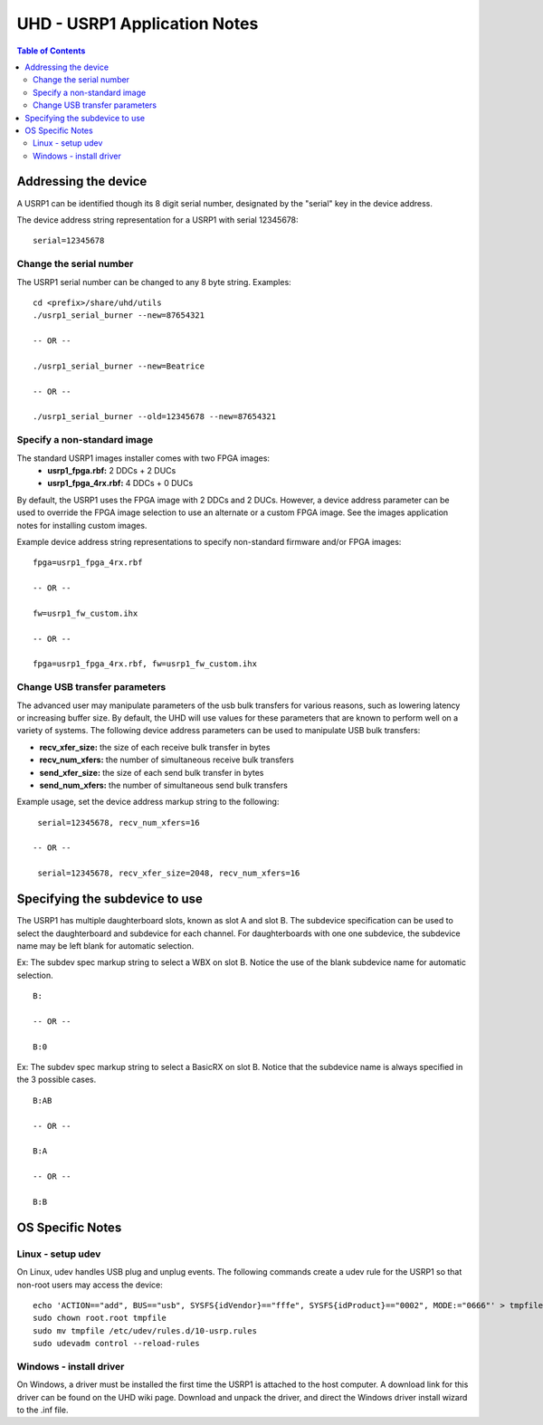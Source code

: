 ========================================================================
UHD - USRP1 Application Notes
========================================================================

.. contents:: Table of Contents

------------------------------------------------------------------------
Addressing the device
------------------------------------------------------------------------
A USRP1 can be identified though its 8 digit serial number,
designated by the "serial" key in the device address.

The device address string representation for a USRP1 with serial 12345678:

::

    serial=12345678

^^^^^^^^^^^^^^^^^^^^^^^^^^^^^^^^^^^^
Change the serial number
^^^^^^^^^^^^^^^^^^^^^^^^^^^^^^^^^^^^
The USRP1 serial number can be changed to any 8 byte string. Examples:

::

    cd <prefix>/share/uhd/utils
    ./usrp1_serial_burner --new=87654321

    -- OR --

    ./usrp1_serial_burner --new=Beatrice

    -- OR --

    ./usrp1_serial_burner --old=12345678 --new=87654321

^^^^^^^^^^^^^^^^^^^^^^^^^^^^^^^^^^^^
Specify a non-standard image
^^^^^^^^^^^^^^^^^^^^^^^^^^^^^^^^^^^^
The standard USRP1 images installer comes with two FPGA images:
 * **usrp1_fpga.rbf:** 2 DDCs + 2 DUCs
 * **usrp1_fpga_4rx.rbf:** 4 DDCs + 0 DUCs

By default, the USRP1 uses the FPGA image with 2 DDCs and 2 DUCs.
However, a device address parameter can be used to override
the FPGA image selection to use an alternate or a custom FPGA image.
See the images application notes for installing custom images.

Example device address string representations to specify non-standard firmware and/or FPGA images:

::

    fpga=usrp1_fpga_4rx.rbf

    -- OR --

    fw=usrp1_fw_custom.ihx

    -- OR --

    fpga=usrp1_fpga_4rx.rbf, fw=usrp1_fw_custom.ihx

^^^^^^^^^^^^^^^^^^^^^^^^^^^^^^^^^^^^
Change USB transfer parameters
^^^^^^^^^^^^^^^^^^^^^^^^^^^^^^^^^^^^
The advanced user may manipulate parameters of the usb bulk transfers
for various reasons, such as lowering latency or increasing buffer size.
By default, the UHD will use values for these parameters
that are known to perform well on a variety of systems.
The following device address parameters can be used to manipulate USB bulk transfers:

* **recv_xfer_size:** the size of each receive bulk transfer in bytes
* **recv_num_xfers:** the number of simultaneous receive bulk transfers
* **send_xfer_size:** the size of each send bulk transfer in bytes
* **send_num_xfers:** the number of simultaneous send bulk transfers

Example usage, set the device address markup string to the following:
::

    serial=12345678, recv_num_xfers=16

   -- OR --

    serial=12345678, recv_xfer_size=2048, recv_num_xfers=16

------------------------------------------------------------------------
Specifying the subdevice to use
------------------------------------------------------------------------
The USRP1 has multiple daughterboard slots, known as slot A and slot B.
The subdevice specification can be used to select
the daughterboard and subdevice for each channel.
For daughterboards with one one subdevice,
the subdevice name may be left blank for automatic selection.

Ex: The subdev spec markup string to select a WBX on slot B.
Notice the use of the blank subdevice name for automatic selection.

::

    B:

    -- OR --

    B:0

Ex: The subdev spec markup string to select a BasicRX on slot B.
Notice that the subdevice name is always specified in the 3 possible cases.

::

    B:AB

    -- OR --

    B:A

    -- OR --

    B:B

------------------------------------------------------------------------
OS Specific Notes
------------------------------------------------------------------------

^^^^^^^^^^^^^^^^^^^^^^^^^^^^^^^^^^^^
Linux - setup udev
^^^^^^^^^^^^^^^^^^^^^^^^^^^^^^^^^^^^
On Linux, udev handles USB plug and unplug events.
The following commands create a udev rule for the USRP1
so that non-root users may access the device:

::

    echo 'ACTION=="add", BUS=="usb", SYSFS{idVendor}=="fffe", SYSFS{idProduct}=="0002", MODE:="0666"' > tmpfile
    sudo chown root.root tmpfile
    sudo mv tmpfile /etc/udev/rules.d/10-usrp.rules
    sudo udevadm control --reload-rules

^^^^^^^^^^^^^^^^^^^^^^^^^^^^^^^^^^^^
Windows - install driver
^^^^^^^^^^^^^^^^^^^^^^^^^^^^^^^^^^^^
On Windows, a driver must be installed the first time the USRP1 is attached to the host computer.
A download link for this driver can be found on the UHD wiki page.
Download and unpack the driver, and direct the Windows driver install wizard to the .inf file.
